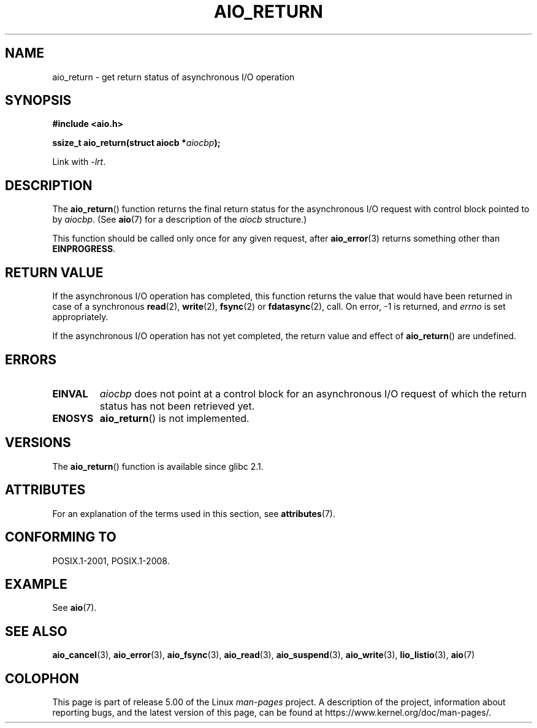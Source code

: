 .\" Copyright (c) 2003 Andries Brouwer (aeb@cwi.nl)
.\"
.\" %%%LICENSE_START(GPLv2+_DOC_FULL)
.\" This is free documentation; you can redistribute it and/or
.\" modify it under the terms of the GNU General Public License as
.\" published by the Free Software Foundation; either version 2 of
.\" the License, or (at your option) any later version.
.\"
.\" The GNU General Public License's references to "object code"
.\" and "executables" are to be interpreted as the output of any
.\" document formatting or typesetting system, including
.\" intermediate and printed output.
.\"
.\" This manual is distributed in the hope that it will be useful,
.\" but WITHOUT ANY WARRANTY; without even the implied warranty of
.\" MERCHANTABILITY or FITNESS FOR A PARTICULAR PURPOSE.  See the
.\" GNU General Public License for more details.
.\"
.\" You should have received a copy of the GNU General Public
.\" License along with this manual; if not, see
.\" <http://www.gnu.org/licenses/>.
.\" %%%LICENSE_END
.\"
.TH AIO_RETURN 3 2017-09-15  "" "Linux Programmer's Manual"
.SH NAME
aio_return \- get return status of asynchronous I/O operation
.SH SYNOPSIS
.B "#include <aio.h>"
.PP
.BI "ssize_t aio_return(struct aiocb *" aiocbp );
.PP
Link with \fI\-lrt\fP.
.SH DESCRIPTION
The
.BR aio_return ()
function returns the final return status for the asynchronous I/O request
with control block pointed to by
.IR aiocbp .
(See
.BR aio (7)
for a description of the
.I aiocb
structure.)
.PP
This function should be called only once for any given request, after
.BR aio_error (3)
returns something other than
.BR EINPROGRESS .
.SH RETURN VALUE
If the asynchronous I/O operation has completed, this function returns
the value that would have been returned in case of a synchronous
.BR read (2),
.BR write (2),
.BR fsync (2)
or
.BR fdatasync (2),
call.
On error, \-1 is returned, and \fIerrno\fP is set appropriately.
.PP
If the asynchronous I/O operation has not yet completed,
the return value and effect of
.BR aio_return ()
are undefined.
.SH ERRORS
.TP
.B EINVAL
.I aiocbp
does not point at a control block for an asynchronous I/O request
of which the return status has not been retrieved yet.
.TP
.B ENOSYS
.BR aio_return ()
is not implemented.
.SH VERSIONS
The
.BR aio_return ()
function is available since glibc 2.1.
.SH ATTRIBUTES
For an explanation of the terms used in this section, see
.BR attributes (7).
.TS
allbox;
lb lb lb
l l l.
Interface	Attribute	Value
T{
.BR aio_return ()
T}	Thread safety	MT-Safe
.TE
.SH CONFORMING TO
POSIX.1-2001, POSIX.1-2008.
.SH EXAMPLE
See
.BR aio (7).
.SH SEE ALSO
.BR aio_cancel (3),
.BR aio_error (3),
.BR aio_fsync (3),
.BR aio_read (3),
.BR aio_suspend (3),
.BR aio_write (3),
.BR lio_listio (3),
.BR aio (7)
.SH COLOPHON
This page is part of release 5.00 of the Linux
.I man-pages
project.
A description of the project,
information about reporting bugs,
and the latest version of this page,
can be found at
\%https://www.kernel.org/doc/man\-pages/.
